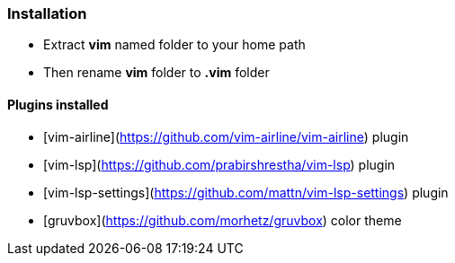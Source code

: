 ### Installation

- Extract *vim* named folder to your home path
- Then rename *vim* folder to *.vim* folder

#### Plugins installed
- [vim-airline](https://github.com/vim-airline/vim-airline) plugin
- [vim-lsp](https://github.com/prabirshrestha/vim-lsp) plugin
- [vim-lsp-settings](https://github.com/mattn/vim-lsp-settings) plugin
- [gruvbox](https://github.com/morhetz/gruvbox) color theme
